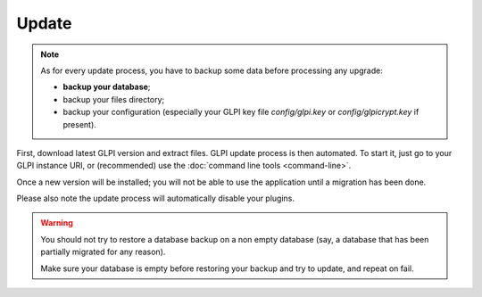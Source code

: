 Update
======

.. note::

   As for every update process, you have to backup some data before processing any upgrade:

   * **backup your database**;
   * backup your files directory;
   * backup your configuration (especially your GLPI key file `config/glpi.key` or `config/glpicrypt.key` if present).

First, download latest GLPI version and extract files. GLPI update process is then automated. To start it, just go to your GLPI instance URI, or (recommended) use the :doc:`command line tools <command-line>`.

Once a new version will be installed; you will not be able to use the application until a migration has been done.

Please also note the update process will automatically disable your plugins.

.. warning::

    You should not try to restore a database backup on a non empty database (say, a database that has been partially migrated for any reason).

    Make sure your database is empty before restoring your backup and try to update, and repeat on fail.

